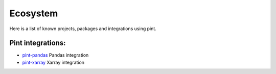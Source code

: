 Ecosystem
=========

Here is a list of known projects, packages and integrations using pint.


Pint integrations:
------------------

- `pint-pandas <https://github.com/hgrecco/pint-pandas>`_ Pandas integration
- `pint-xarray <https://github.com/xarray-contrib/pint-xarray>`_ Xarray integration

